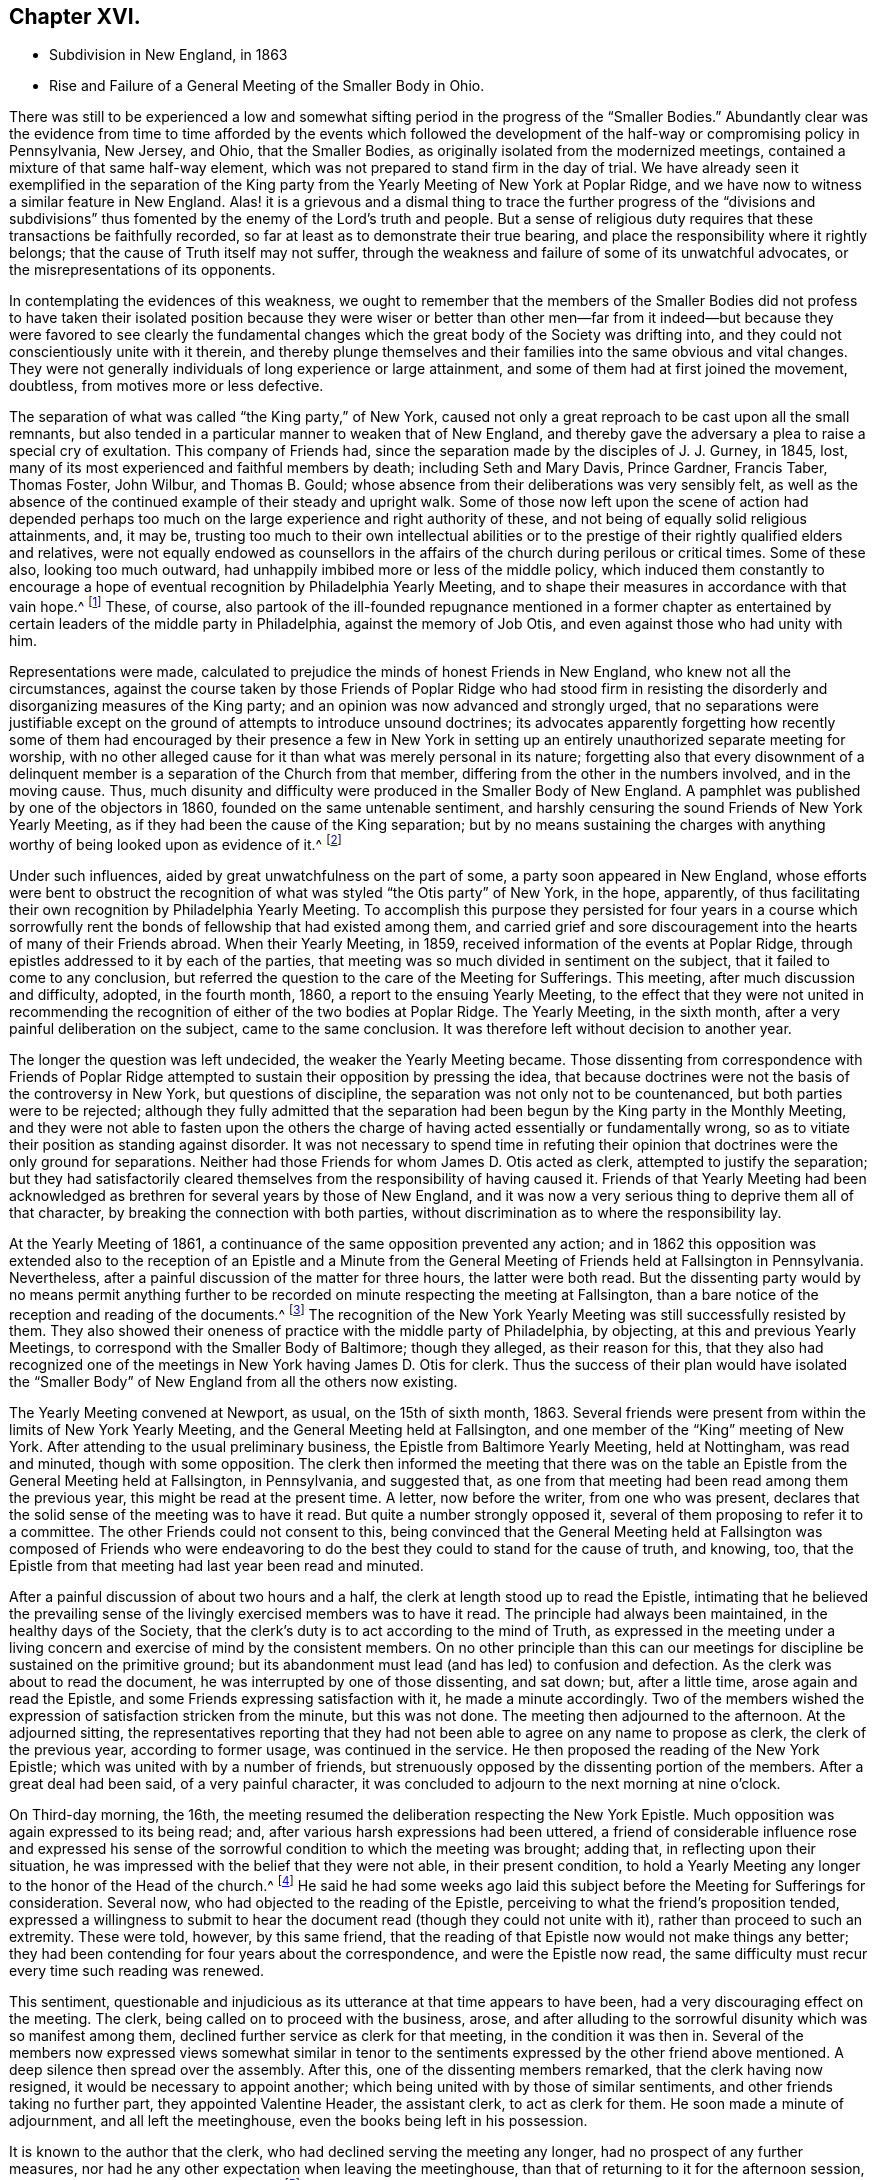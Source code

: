 == Chapter XVI.

[.chapter-synopsis]
* Subdivision in New England, in 1863
* Rise and Failure of a General Meeting of the Smaller Body in Ohio.

There was still to be experienced a low and somewhat
sifting period in the progress of the "`Smaller Bodies.`"
Abundantly clear was the evidence from time to time afforded by the events which
followed the development of the half-way or compromising policy in Pennsylvania,
New Jersey, and Ohio, that the Smaller Bodies,
as originally isolated from the modernized meetings,
contained a mixture of that same half-way element,
which was not prepared to stand firm in the day of trial.
We have already seen it exemplified in the separation of the King
party from the Yearly Meeting of New York at Poplar Ridge,
and we have now to witness a similar feature in New England.
Alas! it is a grievous and a dismal thing to trace the further progress of the "`divisions
and subdivisions`" thus fomented by the enemy of the Lord`'s truth and people.
But a sense of religious duty requires that these transactions be faithfully recorded,
so far at least as to demonstrate their true bearing,
and place the responsibility where it rightly belongs;
that the cause of Truth itself may not suffer,
through the weakness and failure of some of its unwatchful advocates,
or the misrepresentations of its opponents.

In contemplating the evidences of this weakness,
we ought to remember that the members of the Smaller Bodies did not profess to
have taken their isolated position because they were wiser or better than other
men--far from it indeed--but because they were favored to see clearly the fundamental
changes which the great body of the Society was drifting into,
and they could not conscientiously unite with it therein,
and thereby plunge themselves and their families into the same obvious and vital changes.
They were not generally individuals of long experience or large attainment,
and some of them had at first joined the movement, doubtless,
from motives more or less defective.

The separation of what was called "`the King party,`" of New York,
caused not only a great reproach to be cast upon all the small remnants,
but also tended in a particular manner to weaken that of New England,
and thereby gave the adversary a plea to raise a special cry of exultation.
This company of Friends had, since the separation made by the disciples of J. J. Gurney,
in 1845, lost, many of its most experienced and faithful members by death;
including Seth and Mary Davis, Prince Gardner, Francis Taber, Thomas Foster, John Wilbur,
and Thomas B. Gould; whose absence from their deliberations was very sensibly felt,
as well as the absence of the continued example of their steady and upright walk.
Some of those now left upon the scene of action had depended perhaps
too much on the large experience and right authority of these,
and not being of equally solid religious attainments, and, it may be,
trusting too much to their own intellectual abilities or to the
prestige of their rightly qualified elders and relatives,
were not equally endowed as counsellors in the affairs
of the church during perilous or critical times.
Some of these also, looking too much outward,
had unhappily imbibed more or less of the middle policy,
which induced them constantly to encourage a hope
of eventual recognition by Philadelphia Yearly Meeting,
and to shape their measures in accordance with that vain hope.^
footnote:[This clinging to a hope of eventual recognition
has continued to be manifested in a frequent attendance,
even of late years, of Philadelphia Yearly Meeting by some of their prominent members,
and also by the tenor of an Epistle issued by them in 1870.]
These, of course,
also partook of the ill-founded repugnance mentioned in a former chapter
as entertained by certain leaders of the middle party in Philadelphia,
against the memory of Job Otis, and even against those who had unity with him.

Representations were made,
calculated to prejudice the minds of honest Friends in New England,
who knew not all the circumstances,
against the course taken by those Friends of Poplar Ridge who had stood firm
in resisting the disorderly and disorganizing measures of the King party;
and an opinion was now advanced and strongly urged,
that no separations were justifiable except on the
ground of attempts to introduce unsound doctrines;
its advocates apparently forgetting how recently some of them had
encouraged by their presence a few in New York in setting up an
entirely unauthorized separate meeting for worship,
with no other alleged cause for it than what was merely personal in its nature;
forgetting also that every disownment of a delinquent
member is a separation of the Church from that member,
differing from the other in the numbers involved, and in the moving cause.
Thus, much disunity and difficulty were produced in the Smaller Body of New England.
A pamphlet was published by one of the objectors in 1860,
founded on the same untenable sentiment,
and harshly censuring the sound Friends of New York Yearly Meeting,
as if they had been the cause of the King separation;
but by no means sustaining the charges with anything
worthy of being looked upon as evidence of it.^
footnote:[This very weak pamphlet elicited a reply from David Heston,
then a resident at Poplar Ridge,
and a member of the "`Smaller Body,`" briefly defending the course pursued by our Friends,
as having been in true gospel order,
and for the sustaining of the discipline of the Society.]

Under such influences, aided by great unwatchfulness on the part of some,
a party soon appeared in New England,
whose efforts were bent to obstruct the recognition
of what was styled "`the Otis party`" of New York,
in the hope, apparently,
of thus facilitating their own recognition by Philadelphia Yearly Meeting.
To accomplish this purpose they persisted for four years in a course which
sorrowfully rent the bonds of fellowship that had existed among them,
and carried grief and sore discouragement into the hearts of many of their Friends abroad.
When their Yearly Meeting, in 1859, received information of the events at Poplar Ridge,
through epistles addressed to it by each of the parties,
that meeting was so much divided in sentiment on the subject,
that it failed to come to any conclusion,
but referred the question to the care of the Meeting for Sufferings.
This meeting, after much discussion and difficulty, adopted, in the fourth month, 1860,
a report to the ensuing Yearly Meeting,
to the effect that they were not united in recommending
the recognition of either of the two bodies at Poplar Ridge.
The Yearly Meeting, in the sixth month, after a very painful deliberation on the subject,
came to the same conclusion.
It was therefore left without decision to another year.

The longer the question was left undecided, the weaker the Yearly Meeting became.
Those dissenting from correspondence with Friends of Poplar Ridge
attempted to sustain their opposition by pressing the idea,
that because doctrines were not the basis of the controversy in New York,
but questions of discipline, the separation was not only not to be countenanced,
but both parties were to be rejected;
although they fully admitted that the separation
had been begun by the King party in the Monthly Meeting,
and they were not able to fasten upon the others the charge
of having acted essentially or fundamentally wrong,
so as to vitiate their position as standing against disorder.
It was not necessary to spend time in refuting their opinion
that doctrines were the only ground for separations.
Neither had those Friends for whom James D. Otis acted as clerk,
attempted to justify the separation;
but they had satisfactorily cleared themselves from
the responsibility of having caused it.
Friends of that Yearly Meeting had been acknowledged
as brethren for several years by those of New England,
and it was now a very serious thing to deprive them all of that character,
by breaking the connection with both parties,
without discrimination as to where the responsibility lay.

At the Yearly Meeting of 1861, a continuance of the same opposition prevented any action;
and in 1862 this opposition was extended also to the reception of an Epistle
and a Minute from the General Meeting of Friends held at Fallsington in Pennsylvania.
Nevertheless, after a painful discussion of the matter for three hours,
the latter were both read.
But the dissenting party would by no means permit anything further
to be recorded on minute respecting the meeting at Fallsington,
than a bare notice of the reception and reading of the documents.^
footnote:[Their aversion to the General Meeting at Fallsington
can only be accounted for by its having united with those
Friends of New York from whom the King party had separated,
and by the fact that it bore a clear testimony against Philadelphia Yearly Meeting,
whose favor these dissenting ones manifested an anxiety to secure.]
The recognition of the New York Yearly Meeting was still successfully resisted by them.
They also showed their oneness of practice with the middle party of Philadelphia,
by objecting, at this and previous Yearly Meetings,
to correspond with the Smaller Body of Baltimore; though they alleged,
as their reason for this,
that they also had recognized one of the meetings
in New York having James D. Otis for clerk.
Thus the success of their plan would have isolated the "`Smaller
Body`" of New England from all the others now existing.

The Yearly Meeting convened at Newport, as usual, on the 15th of sixth month, 1863.
Several friends were present from within the limits of New York Yearly Meeting,
and the General Meeting held at Fallsington,
and one member of the "`King`" meeting of New York.
After attending to the usual preliminary business,
the Epistle from Baltimore Yearly Meeting, held at Nottingham, was read and minuted,
though with some opposition.
The clerk then informed the meeting that there was on the
table an Epistle from the General Meeting held at Fallsington,
in Pennsylvania, and suggested that,
as one from that meeting had been read among them the previous year,
this might be read at the present time.
A letter, now before the writer, from one who was present,
declares that the solid sense of the meeting was to have it read.
But quite a number strongly opposed it,
several of them proposing to refer it to a committee.
The other Friends could not consent to this,
being convinced that the General Meeting held at Fallsington was composed of Friends
who were endeavoring to do the best they could to stand for the cause of truth,
and knowing, too, that the Epistle from that meeting had last year been read and minuted.

After a painful discussion of about two hours and a half,
the clerk at length stood up to read the Epistle,
intimating that he believed the prevailing sense of the
livingly exercised members was to have it read.
The principle had always been maintained, in the healthy days of the Society,
that the clerk`'s duty is to act according to the mind of Truth,
as expressed in the meeting under a living concern
and exercise of mind by the consistent members.
On no other principle than this can our meetings
for discipline be sustained on the primitive ground;
but its abandonment must lead (and has led) to confusion and defection.
As the clerk was about to read the document,
he was interrupted by one of those dissenting, and sat down; but, after a little time,
arose again and read the Epistle, and some Friends expressing satisfaction with it,
he made a minute accordingly.
Two of the members wished the expression of satisfaction stricken from the minute,
but this was not done.
The meeting then adjourned to the afternoon.
At the adjourned sitting,
the representatives reporting that they had not been
able to agree on any name to propose as clerk,
the clerk of the previous year, according to former usage, was continued in the service.
He then proposed the reading of the New York Epistle;
which was united with by a number of friends,
but strenuously opposed by the dissenting portion of the members.
After a great deal had been said, of a very painful character,
it was concluded to adjourn to the next morning at nine o`'clock.

On Third-day morning, the 16th,
the meeting resumed the deliberation respecting the New York Epistle.
Much opposition was again expressed to its being read; and,
after various harsh expressions had been uttered,
a friend of considerable influence rose and expressed his sense
of the sorrowful condition to which the meeting was brought;
adding that, in reflecting upon their situation,
he was impressed with the belief that they were not able, in their present condition,
to hold a Yearly Meeting any longer to the honor of the Head of the church.^
footnote:[It would appear that there was not sufficient ground for so sweeping a declaration,
even in the weak condition of the Yearly Meeting at that time;
and its inconsiderate expression must have greatly
discouraged the friends of right order,
and promoted disintegration.]
He said he had some weeks ago laid this subject before
the Meeting for Sufferings for consideration.
Several now, who had objected to the reading of the Epistle,
perceiving to what the friend`'s proposition tended,
expressed a willingness to submit to hear the document
read (though they could not unite with it),
rather than proceed to such an extremity.
These were told, however, by this same friend,
that the reading of that Epistle now would not make things any better;
they had been contending for four years about the correspondence,
and were the Epistle now read,
the same difficulty must recur every time such reading was renewed.

This sentiment,
questionable and injudicious as its utterance at that time appears to have been,
had a very discouraging effect on the meeting.
The clerk, being called on to proceed with the business, arose,
and after alluding to the sorrowful disunity which was so manifest among them,
declined further service as clerk for that meeting, in the condition it was then in.
Several of the members now expressed views somewhat similar in
tenor to the sentiments expressed by the other friend above mentioned.
A deep silence then spread over the assembly.
After this, one of the dissenting members remarked, that the clerk having now resigned,
it would be necessary to appoint another;
which being united with by those of similar sentiments,
and other friends taking no further part, they appointed Valentine Header,
the assistant clerk, to act as clerk for them.
He soon made a minute of adjournment, and all left the meetinghouse,
even the books being left in his possession.

It is known to the author that the clerk,
who had declined serving the meeting any longer, had no prospect of any further measures,
nor had he any other expectation when leaving the meetinghouse,
than that of returning to it for the afternoon session,
or until some way should open for relief.^
footnote:[This shows that he was not engaged in any preconcerted plan.]
This feeling was participated by some other friends with him.
But early in the afternoon Friends were requested to meet together at a friend`'s house,
where many of them were staying;
and on deliberating on the disunity so manifest in the Yearly Meeting,
the same friend above mentioned expressed his belief that "`it
would be unsafe for them to return to the meetinghouse.`"
The influence of what he said was such, that other friends fell in with this view,
and under feelings of great trial, but with a trust in divine mercy and help,
this little stripped company, consisting, as it was thought, of about forty friends,
concluded to continue the sittings,
apart from those who had opposed their fellowship with the other smaller bodies.

It is undeniable that this was a very summary procedure.
Whether it was the best that might have been done under all the circumstances,
is a question which perhaps can scarcely be judged clearly by those who were not present.
I have given those circumstances as impartially as, so far as I can see,
the truth will allow.
Those Friends who were in fellowship with the other small bodies thought, at the time,
that the step was called for and essential for their safety, and believed that,
however sorrowful, they were graciously sustained by divine approval.
A living though crippled remnant survived,
which was now enabled to join hand to hand with their brethren in other parts,
concerned to maintain the ancient faith of the Society,
untrammeled by the illusory pleas of a half-way policy.
There was a spirit of opposition to the other small bodies
manifested among those from whom they had retired,
similar to that which had shown itself in much larger assemblies, a few years previously,
and which seemed at this time to preclude much hope of harmonious
labor together for the cause of truth.

Yet, as we have seen above,
the dissenting portion of the meeting had now expressed some submission
to the views of others (though a late and reluctant one),
and if the advocates of fellowship with the rest of the
small bodies had then firmly but temperately and tenderly,
in the fear of the Lord, held their ground (which they had the right and power to do),
those dissenting, or at least some of them,
might have gradually submitted more entirely to the convictions of truth,
and harmony might perhaps have been restored.
The Annual Meeting, however, was in this manner and to this extent sustained,
and appointing Peleg Mitchell as clerk, requested him to prepare a suitable minute,
to set forth the cause of their peculiarly trying situation,
for attention at a future sitting; and then adjourned to ten o`'clock the next morning.
The meeting next morning is described by one who was present as a tendering season,
in which prayer and supplication ascended.
The minute prepared by the clerk was read, considered, and adopted,
and the meeting adjourned to the afternoon.
They had again a comfortable season, at which some business was attended to,
including the reading of the New York Epistle,
and the appointment of a committee to prepare a reply thereto,
and likewise epistles to Baltimore Yearly Meeting and the General Meeting at Fallsington,
if way should open for it.

In the sitting on Fifth-day, the essays of Epistles to the Meetings held at Poplar Ridge,
Nottingham, and Fallsington, were read and adopted;
and the minute describing the causes leading to their present
tried situation was directed to accompany each of the epistles.
This minute is chiefly a brief narration of the circumstances
which have been above described.
A time of quiet solemnity ensued,
and the clerk finally read the concluding minute--to
meet again at the usual time the next year,
at Newport, if the Lord permit.
These Annual Meetings of Friends for New England,
in fellowship with Friends in other parts concerned
to withstand the defection in principle and practice,
have since continued to be regularly held at Newport, Rhode Island; and,
though much reduced in numbers,
they have been attended with a comfortable evidence of the merciful care and
help of the Great Shepherd extended toward his tribulated "`little flock.`"
Their correspondence was promptly received and reciprocated
by the meetings of the smaller bodies in other places,
excepting, of course,
those who had joined in with the separation from Friends in the State of New York,
with John King for clerk.
These latter became entirely isolated from all other remnants of the Society;
as was also the case with the meeting held by those in New
England who left the fellowship of the other small bodies;
and this isolation still continues;
neither of these two latter meetings being recognized or
corresponded with by any other meeting of the Society whatever,
nor even by each other.
In view of the inadequacy of the cause and dubious
circumstances of the separation just described,
it is greatly to be desired, that through the softening influences of divine love,
melting down all that is of self and tends to alienation,
the way may open for a right reunion of brethren and sisters having one object in view,
even the sustaining of the precious testimonies of
the gospel committed to our primitive Friends.

Nearly all the men of Israel who came out of Egypt, of an age to be equipped for war,
perished before ever reaching the promised land.
Because of their murmuring and lack of faith, their "`carcasses fell in the wilderness.`"
Yet their failure did not invalidate or in any degree
make void the gracious purposes of the Most High,
in bringing them forth,
that He might conduct his church through the wilderness
unto a land of favor and of promise,
a land flowing with milk and honey.
We have never heard it said that the action of the Israelites
in leaving Egypt could not have been a right one,
because so many of them rebelled and died on the way.
Neither has it been alleged, except it might be by unbelievers,
that David`'s course was unjustifiable, when he fled for his life to the cave of Adullam,
and was joined by a few followers, some of whom were, indeed,
of no honor to his reputation among princes.
The Lord works by whom he will,
and his choice of instruments--perhaps in order to bring to nothing the pride of man--is
sometimes such as would not seem likely to the judgment of the human intellect.
And even should some such instruments prove rebellious,
and turn aside before their work is accomplished,
this does not vitiate his choice of them,
or frustrate the fulfilling of his will in his own time;
for he can and does call in others, and qualify them to carry on his purposes,
so that his word may not return unto him void,
but may accomplish that whereunto he sent it, and prove to rebellious man,
that He is God over all, overruling all things to the honor of his great name,
that the pride of man may be laid in the dust.

We have now to move westward,
and contemplate the sad devastation effected within Ohio Yearly Meeting,
through the laying waste of the testimony by the "`middle party`" there,
even after the departure from them, in 1854,
of the more open advocates of the Gurney schism.
Benjamin Hoyle, for many years the clerk of Ohio Yearly Meeting,
soon after the separation there of 1854,
led the way in a very determined manner for the temporizing party,
in imitation of the same class in Philadelphia, and, as it would seem,
at the dictation of their leaders, to repudiate all the "`smaller bodies.`"
In the Yearly Meeting of 1857,
he is said to have been the first to oppose the reception
of the credentials of a minister from one of these bodies,
after there had been a deliberate and large expression
favorable to their being received and read.
He also objected to recognizing the Yearly Meeting for Baltimore, held at Nottingham,
because, as he said,
they had corresponded with New York and New England (smaller bodies).
And on one occasion he went so far as to assert,
that "`doctrines had nothing to do with the separation in
New England--it was a mere matter of discipline!`"

It was also, about this time, mainly through his influence,
that a series of irregular measures was taken,
resulting in the establishment of meetings in Iowa (which
was then within the limits of Indiana Yearly Meeting),
subordinate to Stillwater Quarterly Meeting, Ohio, of which he was a member;
by which the sound Friends there were, as we have already seen,
so greatly interfered with, and their meetings diminished and discouraged,
instead of being cherished as they should have been by Ohio Yearly Meeting.
The meetings thus established in Iowa by Ohio Yearly Meeting,
and made branches of the Quarterly Meeting of Stillwater, it must be remembered,
were directly within the limits of Salem Quarterly Meeting of Friends
of the "`smaller body,`" already established and apparently settled;
so that this hitherto unheard of measure was in itself
a manifest invasion and intrusion upon them,
and could not have been undertaken but with a hostile
intent against that Quarterly Meeting,
which had never belonged to Ohio, but to Indiana Yearly Meeting.
It was evidently designed to prevent the growth, and, if possible,
the continued existence of that little company of Friends,
which had come forth in unity with the "`smaller bodies`"
in their testimony against the modern innovations in doctrine.
We have seen how it was attended with the expected result.

In Ohio Yearly Meeting of 1861,
the certificates of two ministers from within New York Yearly Meeting,
held at Poplar Ridge, were refused reception,
notwithstanding a large expression in favor of their being read.
The epistle from Fallsington General Meeting was also rejected,
by the prevalence of the middle party`'s influence.
Much unity was expressed with that General Meeting by many solid substantial Friends,
who desired that the epistle might be read, but it was not done.
Many friends, deeply concerned for the welfare of the Society,
and who had earnestly hoped that a way would be made
for decided action by that Yearly Meeting,
through which their fellowship with faithful Friends elsewhere might be fully manifested,
went home with sorrowful hearts.
During one sitting,
Benjamin Hoyle strongly opposed a minute being sent to the Monthly Meetings,
encouraging them to put the Discipline in practice
against the Gurney separatists of 1854;
he and his party alleging that these people ought not to be dealt
with as offenders--that they were as sound as they were themselves.
In this, however, he did not then succeed.
He inveighed bitterly against the two ministers and their companions,
then present from New York, designating that Yearly Meeting,
and the General Meeting at Fallsington, as separatists.
He went so far in some of his remarks as to be rebuked by the assistant clerk;
but his influence nevertheless continued to control the middle
party there (even after he was released from the clerkship),
through the submissiveness of many who allowed their faith to fail in time of need.

The direction to the Monthly Meetings to put the Discipline
in practice in regard to the separatists of 1854,
which had passed the Yearly Meeting of 1861 with some difficulty,
was so distasteful to B. Hoyle and many of that party,
that very few of the meetings acted in accordance therewith.
Shortcreek was the only Quarterly Meeting which sustained it,
and this was not in all its branches.
The Yearly Meeting of 1862 was characterized by the sorrowful submission
of many--who had hitherto seen clearly the errors of the middle
party--to be carried along with them in their measures,
for the sake of peace.
Among other evidences of lapse, a minute was made,
modifying the Discipline so far as regarded the treatment
of the Gurney separatists of 1854,
in such a way as to authorize Monthly Meetings to disown them in a wholesale manner,
without any efforts for their convincement of error.
Many friends mourned over the condition of the Yearly Meeting,
which had isolated itself from all the small remnants of the Society,
as well as from the Gurney meetings,
and was now tampering with the most important features of the Discipline.

Some of these friends, as before,
lost their faith in regard to taking a firm stand against such proceedings; while others,
who felt discouraged in regard to attending another Yearly Meeting under such circumstances,
nevertheless did not see that this was the time to make an open stand.
These went to their homes under much discouragement,
feeling that the power of the defection, if not its spirit,
was paralyzing not a few who had previously walked with them,
and stood valiantly for the Lord`'s cause,
but who now seemed willing to submit to one measure after another,
by which the efficacy of their testimony was defeated and its vitality taken away.
Thus, with many friends,
all hope of the Yearly Meeting being brought to a willingness practically and
firmly to sustain the ancient faith and consort with the advocates of it,
was now entirely lost.
Some of the controlling party even seemed to exult in the
power they had gained by the submission of others,
and openly declared that they "`never would own`" the Smaller Bodies.^
footnote:[The General Meeting`'s printed [.book-title]#Address,# 1863, page 16.]

Now, in their great discouragement and weakness, came a procedure,
the ultimate event of which seems to indicate it to have been beyond
the ability of those concerned in it to carry it out through all
besetting difficulties to the honor of Truth,
and raises the question, whether the movement was well matured,
or whether it would not have been more in accordance with divine
wisdom to have abode awhile longer in suffering and patience,
and in the hope that a way might still be opened for their relief,
with more clear evidence of the leading of the great Shepherd of Israel, who,
when he puts forth, will go before,
and sustain those who look with a single eye to the pointings
of his cloud by day and pillar of fire by night.
Considering the condition, at that time, of Ohio Yearly Meeting,
the writer has been ready to query whether,
when the stand for the ancient truth was taken there, it should not have been made,
or at least suggested, during the sittings of the ensuing Yearly Meeting itself,
when there might have been a more general concurrence
of sentiment among Friends sound in faith and doctrine,
and deploring the departures equally with those who inaugurated
the movement in a very detached manner and form.

Was it judicious to act so exclusively of many other Friends of at least equal experience,
and equally interested and deeply grieved with the control
assumed over the Yearly Meeting by the middle men?
Did it not shut out needlessly and hurtfully a source of strength by which they
might have otherwise been helped to maintain their standing on the true foundation?
Many Friends to the eastward of Ohio were taken by
surprise on hearing of the mode of this procedure;
but were induced to own the organization,
in a hope and trust that it was in right ordering,
and in a consideration of the fact that it was the
only body in Ohio acknowledging fellowship with them.
It appears that in several parts of Ohio a few friends,
acting under this despair of the Yearly Meeting,
and a belief that the time had come for them to testify against its retaining,
as a lapsed body, any rightful authority, began to meet, during the autumn of 1862,
for divine worship, apart from the usual meetings,
which were held subordinate to the Yearly Meeting.
This, perhaps, was well.

But without waiting for the Yearly Meeting of 1863,
in which they might have been strengthened by the
fellowship of other friends very dear to them,
a General or Conference Meeting of these isolated ones convened at Chesterfield,
in Morgan County, on the 20th of the sixth month of that year.
They could no longer countenance the irregular,
compromising course of the Yearly Meeting of Ohio, and believed it to be their duty,
in its present condition,
to disown and condemn the Laodicean spirit by which it was controlled;
which had led it to discountenance all those small bodies
of Friends who had unfurled the banner of the ancient faith,
and whom it had at one time acknowledged as brethren and sisters
"`endeavoring to support the same testimonies`" with itself.
About fifty individuals, of both sexes, were thought to be in attendance.
A considerable portion of the first sitting was occupied in silent waiting,
with desires to be rightly qualified to enter upon such services as might present.
The meeting held two sittings that day, and adjourned to Second-day morning,
the 22nd. Various matters were then brought before their attention,
which were harmoniously resulted;
including the appointment of Friends to needful services;
and the meeting concluded to meet again on the 26th of the ninth month, at Harrisville,
if the Lord should permit.
In a view of the help which it was believed had been mercifully granted in their deliberations,
the hearts of many were tendered, and made thankful to Him who cares for his children,
and who had condescended to comfort them in their low and stripped condition.

The General Meeting again convened, according to previous arrangement,
in the ninth month, at Harrisville.
The sittings, as before, were on Seventh and Second days,
with a meeting for public worship on the intermediate First-day.
At this time a document was presented for consideration,
by a committee appointed at the previous meeting,
explanatory of the causes which had led Friends to meet as they were now doing,
apart from the Yearly Meeting of Ohio.
This document was read, and adopted by the meeting,
and directed to be printed for circulation.
The meeting ended comfortably.
It was a season of humbling instruction to many minds,
and of thankfulness to our Heavenly Father for his
condescending mercy and goodness to his poor,
weak, unworthy creatures.
The document adopted on this occasion, and afterwards published in pamphlet form,
entitled, _An Address to the Members of the Society of Friends in Ohio and Elsewhere,_
clearly showed the positions taken by the meeting issuing it,
and the causes which had so sorrowfully led to the separation;
the facts therein brought into view being chiefly such as have been here described,
manifesting with somewhat more detail the inconsistent position
into which the Yearly Meeting of Ohio had been induced to slide,
by the illusory devices of the middle party there and in Pennsylvania.

Friends in other places, belonging to the smaller bodies,
were now for a time comforted in the contemplation of a
standard for the ancient faith being raised in Ohio.
But their congratulations were brief; for the enemy was,
alas! soon at work to undermine the fellowship of
the General Meeting of Ohio with their brethren,
and to level their standard to the ground!
There were some truly concerned and honest-hearted friends among them, who had been,
according to their ability, valiant for the ancient faith.
But even some of these, not abiding in true humility and watchfulness,
laid themselves open in an evil day to the wiles of the cruel deceiver,
and fell into his snares.
Oh, the darkness of that day, when the bonds of fellowship were found to be broken up,
and some who had been felt as brothers suddenly went off into bitterness and alienation!
No pen can describe the grief that came like a flood upon many,
and this without knowing any just cause for the change in their feelings.
But there was a cause--and a sad one too--and we must now endeavor briefly to trace it.

If all had closely obeyed the injunction, "`Be not high-minded,
but fear,`" the catastrophe which soon assailed this little
company could never have swept them away as it did.
One or two of their prominent members had unhappily become exalted,
not only in their own self-estimation, very different from their former state,
but also in the feelings of many brethren and sisters who were
placing an undue reliance upon their judgment and stability,
to the partial neglect of the Witness for Truth within their own souls.
Indeed,
there had been from the first an unsafe degree of
confidence in these on the part of some,
which had interfered with their own growth in true wisdom and discernment,
at the same time that it facilitated the fall of those whom
they had thus contributed to lift up beyond their true measure,
and above the safe place of waiting, in deep humility before the Lord,
for every fresh supply of strength or qualification.
Thus the body was weakened, and a door opened for the inroads of the spirit of deceit.
While a testimony was still maintained for the ancient doctrines of the Society,
the ground of genuine Quakerism was in measure practically lost sight of,
by the neglect of the essential duty of each one to be individually concerned, to seek,
in deep humility and singleness of heart,
and with "`senses exercised by reason of use,`" to
know the inshinings of the light of truth for himself,
and not merely by another,
and thus to have the understanding enlightened to "`discern between good and evil.`"

Thomas Lamborn,
who had been recently acknowledged as a minister in Nottingham Quarterly Meeting,
and had removed in the year 1860, to reside near Scipio, New York,
was frequently engaged in the ministry, both at home and among Friends in other parts,
and generally, it is believed, to the satisfaction of sound friends.
There was manifest, however, at times, a degree of strong will and self-confidence,
not wholly subdued by the fire of the Lord`'s jealousy, which,
operating fully in his soul,
might have accomplished the work of making him a "`pillar
in the Lord`'s house that should go no more out.`"
Yet meantime he appeared to be zealous for the spreading of truth,
and indefatigable in travelling as a minister in various places.
In some parts where he went, particularly towards 1864 and 1865,
some few Friends became secretly uneasy in perceiving
indications of the strong will above mentioned;
but a disposition was cherished to hope for the best, and to avoid dwelling on,
or exaggerating foibles which might be corrected by a little further experience.

In the spring of 1865,
T+++.+++ Lamborn opened to his Monthly Meeting a prospect
of visiting Great Britain in the work of the ministry.
This very serious concern was approved in the Monthly Meeting,
and afterwards in the Quarterly Meeting of Scipio;
though on the latter occasion some friends were not quite satisfied of
the clearness of feeling that it was right at that time to sanction it.
But these did not venture to express their dissent,
from a fear of stopping what might be a right concern.
It therefore proceeded in due course to the Yearly
Meeting of Ministers and Elders at Poplar Ridge,
in the fifth month.
But Thomas had been, during the previous winter and early spring,
travelling extensively in Ohio and Pennsylvania,
and had imprudently talked about his prospect to
a considerable variety of individuals here and there,
even previous to spreading it before his friends at home for their judgment;
and had indeed, thus early,
gone so far as to involve an influential member of the Ohio
General Meeting in a strong desire to accompany him.

Friends went to the Yearly Meeting of Ministers and Elders with no other
expectation than that his concern would be sanctioned by that body;
but when the meeting came solidly to consider it, there was felt to be,
very unexpectedly, so heavy a cloud resting upon the tabernacle,
that they dared not move one step towards liberating
him for so very weighty and arduous a service.
Only one voice was heard in favor of his liberation for it,
and that was from a friend not a member of that Yearly Meeting,
and only recently appointed to the Select Meeting in Ohio, where she resided.
The meeting thus not being able to move in the matter,
the concern was necessarily suspended.
There was a tender feeling of sympathy for him on the part of many friends,
accompanied with a hope that this unlooked-for suspension of his prospect,
painful as it might be to him, might prove a profitable lesson,
and tend to his furtherance in solid instruction and humility;
and thus might open the way, perhaps, to a different result, at a future time,
if he should be rightly prompted to reopen his concern.

There was at first some reason to hope that he would
thus quietly settle down under his disappointment,
and endeavor to profit by it.
But several of his too ardent admirers became at once exceedingly
excited at what they deemed a wrong decision,
and spread far and near their disapprobation of the action, or non-action,
of the Select Yearly Meeting at Scipio;
endeavoring to provoke a morbid sympathy for him whom they supposed
to have been so improperly impeded in his religious services.
Thomas, giving way to further unwatchfulness and willfulness,
appears to have been roused by this sympathy into
a feeling of resentment against his friends,
which he manifested in some public communications.
At the same time, the clerk of the Ohio General Meeting,
who had fixed his mind on accompanying him in his visit to England,
became so disappointed and grieved,
that he also gave way to a spirit of sharp and bitter
alienation against those Friends with whom,
but a very short time before, he had apparently walked in harmony and fellowship.
This bitter feeling, strange to say, immediately extended,
not merely against those in New York who had been
concerned in the suspension of T. L.`'s concern,
but even against those also in Pennsylvania and other places who
were not prepared to unite with him in censuring the former.

He had at that time an undue influence among some
of the members of the little company in Ohio;
so that his alienation of feeling at once spread among these,
and woeful indeed were the results of their implicit confidence in him.
T+++.+++ Lamborn, who had been advised on behalf of the elders of his meeting,
in his present unsettled state of mind and disunity with his friends,
to refrain from offerings in the line of the ministry,
nevertheless addressed a ministerial epistle to the ensuing General Meeting of Ohio,
apparently for the purpose of enlisting their sympathy.
This epistle was affectionately accepted,
notwithstanding the information which was given to them that the
writer of it was not now in unity with his friends at home.
And not only did they accept this epistle, but refused to accept, or record,
the credentials of several friends in the ministry from Scipio,
then travelling among them, and with whom they had previously united.
Two of T. Lamborn`'s sympathizers, belonging to the General Meeting held at Fallsington,
had become restive and much excited on his account,
and in this condition had attempted to impose their unsavory
and denunciatory offerings in the way of ministry,
upon their friends in Philadelphia; on account of which,
and their persistence therein after earnest and tender admonition,
they had been dealt with as offenders, and one of them had been disowned.

But these, moving about this time to reside in Ohio,
were at once taken by the hand by the adherents of T. Lamborn,
and treated as members in full unity, although they were informed to the contrary.
One of these two was even permitted to pay religious visits to their families,
as if he had been a recommended minister,
when they knew that his friends in Philadelphia had
not only never acknowledged his ministry,
but had disowned him for his persisting in a disregard of the advice given him
to desist from his denunciatory disturbance of their meetings for divine worship.
The General Meeting for Pennsylvania, etc.,
was brought under deep sorrow on account of these unlooked for breaches of gospel order,
and of the brotherly unity which had before existed,
and in 1866 addressed an affectionate epistle of caution and warning
to their brethren and sisters in Ohio on the subject;
but received no reply, nor anything to show why they had been induced so to act.

After waiting more than a year, without receiving any reply to their epistle,
or any notice of the reasons for their alienation,
the General Meeting held at Fallsington, in the sixth month, 1867,
again addressed them in an epistle of tender and serious expostulation
on the inconsistency and irregularity of their course;
showing also their deep solicitude,
"`that the enemy of all true unity in Christ Jesus may be frustrated
in his attempts to sow discord in the camp of Israel;
whereby he would overthrow the faith of some,
and raise a stumbling-block and occasion to fall, in the way of the weak,
and give to the opponents of the testimony of truth,
a plea for glorying over the afflicted remnants of the Lord`'s people.`"
In this epistle they plainly demonstrated to them how inconsistent their present
course was with their own previously declared testimony for gospel order,
and how it would, if persisted in,
tend to the subversion of all church government and Christian fellowship.^
footnote:[_An Epistle to Ohio General Meeting, on Church Government and Gospel Order,
etc.,_ 1867; printed in Philadelphia, 1868, page 5.]

This brotherly appeal and expostulation was sent to the clerk,
addressed to the General Meeting of Ohio; but was not even opened by him,
being returned by direction of that meeting, with the seal unbroken,
accompanied by a minute,
expressing that "`a paper purporting to be an epistle from the General Meeting
of Fallsington,`" had been brought before the view of their meeting--that they
had declined to read it--and that they desired the writers thereof to "`retract
and condemn`" their "`action:`" but offering no explanation,
what "`action`" was to be condemned, or what was the cause of their dissatisfaction.
The distress that was brought upon friends of the General Meeting for Pennsylvania, etc.,
is not to be described in words.
It seemed as if an infatuation of no common character had suddenly
seized upon their beloved brethren and sisters in Ohio,
which had led them, without any cause given,
into a course of conduct altogether unaccountable,
and inconsistent with their previously expressed sentiments.

Six months after issuing the above mentioned expostulatory epistle,
the General Meeting held at Fallsington received it back into their hands unopened.
There did not appear to be anything more now to be done,
in the way of endeavoring to reclaim those who had so grievously gone astray,
except to leave them to the Lord.
But a duty appeared to rest upon the church,
to clear itself and the small companies with which it was united,
from the reproach that might attach to such a course of disorder,
if no testimony were issued against such irregularities.
Whereupon,
after sorrowful deliberation on this sad condition of those who had been
formerly looked upon as brethren and sisters in a testimony for the truth,
it was concluded needful to place on record a brief
statement of the attempts made for their restoration,
and, seeing these had now proved ineffectual,
a testimony of denial of further fellowship with them.
The latter is thus expressed:

[.embedded-content-document]
--

In consideration of these sorrowful departures from the uniform
practice of meetings of Friends in their fellowship one with another,
which strike at the foundations of all church government and gospel order,
we are constrained to testify our disunity with their proceedings,
and that the meeting which still claims the name
of the General Meeting of Friends of Ohio,
can no longer be acknowledged by us as of the same household of faith.
Yet we earnestly desire the preservation of the honest-hearted within its borders,
on the true foundation, on which alone Christ will build his Church.

--

The Monthly Meeting of Salem, in Columbiana County,
had not gone as a body with these disaffected persons,
though a portion of its members were among the most prominent of them.
The rest of them stood their ground against this disorder,
besides a few scattered individuals in other parts of Ohio.

The following copies of minutes made successively by that Monthly Meeting^
footnote:[[.book-title]#Record Book of Salem Monthly Meeting of Friends,# Ohio, page 17, etc.]
show the tried situation into which they were brought,
in their concern to sustain the true gospel order
of the Society against deluded and erring brethren;
the disorganizing party eventually separating from them,
and carrying up that separation to their General Meeting, which,
in owning the party of disorder,
opened the way for the release of the sound portion of the Monthly Meeting of Salem,
with a few in other parts of the General Meeting.

[.embedded-content-document.minute]
--

_Minute of fifth mo., 9th,
1867._--On account of the disorderly proceedings of a disorganizing party in this meeting,
Friends remained after those persons had withdrawn.
The clerk having gone out with them,
the assistant clerk was requested to proceed with the business of the Monthly Meeting;
and this minute being read and united with, the meeting adjourned,
to meet again on Fourth-day, the fifteenth of the month.

_Minute of fifth mo.,
15th._--Friends have been brought into deep trials on account of a disorganizing
spirit which has for some time prevailed among us,
and of late to such an extent as to produce disunity with all those meetings of Friends,
which, when this meeting was established,
the General Meeting of Ohio was in correspondence with; and with whom,
in a testimony issued by said meeting, in 1865, it is stated,
"`we were closely united in the fellowship of the gospel;`" but now, instead thereof,
all fellowship and correspondence with them is withdrawn,
the disciplinary action of their meetings disregarded,
persons who have been disowned by them being allowed
and encouraged to sit in our meetings for discipline.
One of those persons, having been an approved minister,
but recently disowned by the Monthly Meeting of which he was a member,
was not only encouraged to sit in our meetings for discipline,
but was furnished with a minute acknowledging him
as acceptable and his services edifying.

Another disowned person, who never had been a member of a select meeting,
was liberated by minute of two of our Monthly Meetings,
to pay a religious visit to the families constituting them;
and at this Monthly Meeting disowned persons attempted
and were encouraged to sit in our meeting for discipline,
and also requested to have their names recorded as members on our books,
which was united with by those in unity with them.
Such gross and repeated violations of the order and discipline of our Society,
Friends bore their testimony against;
and seeing no other way to maintain that order and discipline,
and also the unity and fellowship with those meetings which we were in
correspondence with when this Monthly Meeting was established,
but to endeavor to sustain it on the original ground,
after the disorganizing party had withdrawn,
Friends proceeded with the business of the Monthly Meeting so far as to
make a minute showing the condition in which this meeting was placed,
and then adjourned to the fifteenth of the month,
when the foregoing minute was read and adopted.

_Minute of ninth month,
12th._--The Representatives to the General Meeting made the following Report,
which is approved and accepted by this meeting: '`We,
the representatives to the General Meeting,
were all in attendance agreeably to appointment,
and presented to that meeting the Reports and Statement issued by this as directed;
but that meeting, under a profession of being led and guided by the Spirit of Truth,
without an investigation, rejected them as coming from a spurious meeting,
and received and acted upon the Reports of the separate
meeting set up and held at New Garden.
Being thus cut off by the General Meeting, we,
with other friends in unity with the action of this Monthly Meeting,
met together to endeavor to feel after what was right
for us to do under these painful circumstances.
The result thereof was, that it was our duty as a portion of the General Meeting,
to inform those meetings with whom we have been in correspondence,
that our number is too small to sustain that meeting to the honor of Truth.
A brief account of the transactions of the General Meeting was written,
a copy of which we offer this Monthly Meeting; which,
together with the statement before mentioned,
was placed in the hands of a few friends to copy and forward
to the several meetings with which we were in correspondence, etc.
This meeting, taking into consideration the isolated condition in which it is now placed,
as set forth in the report of the representatives,
believed it right at this time to appoint a committee,
to take the subject into consideration,
and endeavor to feel after the propriety of taking some preparatory steps towards a
recognition of this by one of those superior meetings with whom we have fellowship.
Accordingly the following friends were appointed, etc.

_Minute of eleventh month, 13th._--The committee appointed in ninth month last,
to take into consideration the propriety of taking some preparatory
steps towards a recognition of this Monthly Meeting by one of those
superior meetings with whom we have fellowship,
reported that after solid deliberation on the subject,
they believed the time had come to propose to the Monthly Meeting the propriety
of applying to the General Meeting of Fallsington for their recognition thereof;
which being approved,
this meeting came to a united judgment to request the General Meeting of Fallsington
to acknowledge this Monthly Meeting as a branch of that body;
and for the causes which have placed us in our present position,
we refer that meeting to a statement of this Monthly Meeting which was
directed by a portion of the General Meeting of Ohio to be transmitted
to the several meetings with which we were in correspondence.

--

The above application was received and solidly considered
in the General Meeting held at Fallsington,
in the twelfth month, 1867.
Much sympathy was felt and expressed, and the meeting came to the following conclusion;
a conclusion warranted and made obligatory upon them as brethren,
by the apostatizing action of the Ohio General Meeting,
whereby they had broken off from fellowship with all the other Smaller Bodies,
and left in an isolated state the members of Salem Monthly Meeting,
and a few in other parts of Ohio,
who could not unite with them in their disorderly course:

[.embedded-content-document]
--

Much sympathy has been expressed in this meeting
with our dear friends in Ohio thus situated,
and we greatly desire their encouragement in an honest and faithful
discharge of the responsibilities now resting upon them,
for the sustaining of the testimonies of Truth in that portion of the heritage.
And in view of the extraordinary circumstances of the case,
this meeting unites with the proposal of Salem Monthly Meeting,
and hereby acknowledges it as a component part of this General Meeting.

--

As to the rest of that company forming the General Meeting of Ohio,
though they still professed to hold the meeting,
they gradually became more and more confused and estranged from Friends,
and even from each other; some of them soon discarded all discipline;
and several of the most prominent of them became dissatisfied even with T. Lamborn himself,
in sympathy for whom they had plunged at first into this disorder;
and at length a number of them went so far as to decline
attending their own meetings for worship or discipline.
They appear indeed at present like sheep having no shepherd,
and scattered here and there upon the dark mountains.
Yet there has been a gathering back of some few of them, of latter time;
and it is much to be desired that still others may, through Divine favor and help,
be enabled to see the nature of their wandering, and be willing to retrace their steps.
